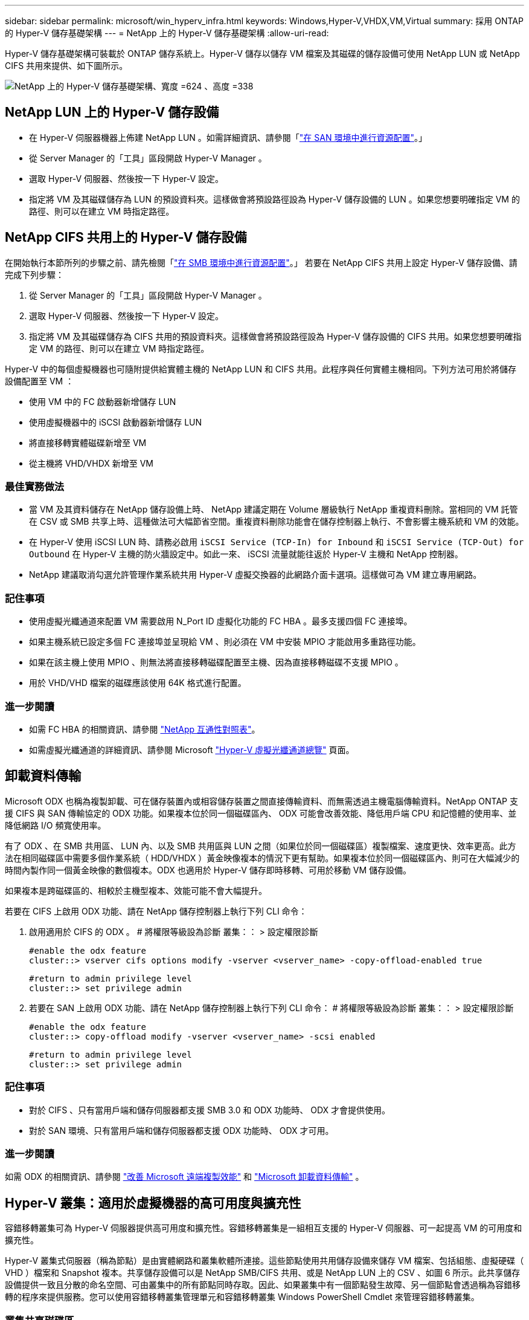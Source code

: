 ---
sidebar: sidebar 
permalink: microsoft/win_hyperv_infra.html 
keywords: Windows,Hyper-V,VHDX,VM,Virtual 
summary: 採用 ONTAP 的 Hyper-V 儲存基礎架構 
---
= NetApp 上的 Hyper-V 儲存基礎架構
:allow-uri-read: 


[role="lead"]
Hyper-V 儲存基礎架構可裝載於 ONTAP 儲存系統上。Hyper-V 儲存以儲存 VM 檔案及其磁碟的儲存設備可使用 NetApp LUN 或 NetApp CIFS 共用來提供、如下圖所示。

image:win_image5.png["NetApp 上的 Hyper-V 儲存基礎架構、寬度 =624 、高度 =338"]



== NetApp LUN 上的 Hyper-V 儲存設備

* 在 Hyper-V 伺服器機器上佈建 NetApp LUN 。如需詳細資訊、請參閱「link:win_san.html["在 SAN 環境中進行資源配置"]。」
* 從 Server Manager 的「工具」區段開啟 Hyper-V Manager 。
* 選取 Hyper-V 伺服器、然後按一下 Hyper-V 設定。
* 指定將 VM 及其磁碟儲存為 LUN 的預設資料夾。這樣做會將預設路徑設為 Hyper-V 儲存設備的 LUN 。如果您想要明確指定 VM 的路徑、則可以在建立 VM 時指定路徑。




== NetApp CIFS 共用上的 Hyper-V 儲存設備

在開始執行本節所列的步驟之前、請先檢閱「link:win_smb.html["在 SMB 環境中進行資源配置"]。」 若要在 NetApp CIFS 共用上設定 Hyper-V 儲存設備、請完成下列步驟：

. 從 Server Manager 的「工具」區段開啟 Hyper-V Manager 。
. 選取 Hyper-V 伺服器、然後按一下 Hyper-V 設定。
. 指定將 VM 及其磁碟儲存為 CIFS 共用的預設資料夾。這樣做會將預設路徑設為 Hyper-V 儲存設備的 CIFS 共用。如果您想要明確指定 VM 的路徑、則可以在建立 VM 時指定路徑。


Hyper-V 中的每個虛擬機器也可隨附提供給實體主機的 NetApp LUN 和 CIFS 共用。此程序與任何實體主機相同。下列方法可用於將儲存設備配置至 VM ：

* 使用 VM 中的 FC 啟動器新增儲存 LUN
* 使用虛擬機器中的 iSCSI 啟動器新增儲存 LUN
* 將直接移轉實體磁碟新增至 VM
* 從主機將 VHD/VHDX 新增至 VM




=== 最佳實務做法

* 當 VM 及其資料儲存在 NetApp 儲存設備上時、 NetApp 建議定期在 Volume 層級執行 NetApp 重複資料刪除。當相同的 VM 託管在 CSV 或 SMB 共享上時、這種做法可大幅節省空間。重複資料刪除功能會在儲存控制器上執行、不會影響主機系統和 VM 的效能。
* 在 Hyper-V 使用 iSCSI LUN 時、請務必啟用 `iSCSI Service (TCP-In) for Inbound` 和 `iSCSI Service (TCP-Out) for Outbound` 在 Hyper-V 主機的防火牆設定中。如此一來、 iSCSI 流量就能往返於 Hyper-V 主機和 NetApp 控制器。
* NetApp 建議取消勾選允許管理作業系統共用 Hyper-V 虛擬交換器的此網路介面卡選項。這樣做可為 VM 建立專用網路。




=== 記住事項

* 使用虛擬光纖通道來配置 VM 需要啟用 N_Port ID 虛擬化功能的 FC HBA 。最多支援四個 FC 連接埠。
* 如果主機系統已設定多個 FC 連接埠並呈現給 VM 、則必須在 VM 中安裝 MPIO 才能啟用多重路徑功能。
* 如果在該主機上使用 MPIO 、則無法將直接移轉磁碟配置至主機、因為直接移轉磁碟不支援 MPIO 。
* 用於 VHD/VHD 檔案的磁碟應該使用 64K 格式進行配置。




=== 進一步閱讀

* 如需 FC HBA 的相關資訊、請參閱 http://mysupport.netapp.com/matrix/["NetApp 互通性對照表"]。
* 如需虛擬光纖通道的詳細資訊、請參閱 Microsoft https://technet.microsoft.com/en-us/library/hh831413.aspx["Hyper-V 虛擬光纖通道總覽"] 頁面。




== 卸載資料傳輸

Microsoft ODX 也稱為複製卸載、可在儲存裝置內或相容儲存裝置之間直接傳輸資料、而無需透過主機電腦傳輸資料。NetApp ONTAP 支援 CIFS 與 SAN 傳輸協定的 ODX 功能。如果複本位於同一個磁碟區內、 ODX 可能會改善效能、降低用戶端 CPU 和記憶體的使用率、並降低網路 I/O 頻寬使用率。

有了 ODX 、在 SMB 共用區、 LUN 內、以及 SMB 共用區與 LUN 之間（如果位於同一個磁碟區）複製檔案、速度更快、效率更高。此方法在相同磁碟區中需要多個作業系統（ HDD/VHDX ）黃金映像複本的情況下更有幫助。如果複本位於同一個磁碟區內、則可在大幅減少的時間內製作同一個黃金映像的數個複本。ODX 也適用於 Hyper-V 儲存即時移轉、可用於移動 VM 儲存設備。

如果複本是跨磁碟區的、相較於主機型複本、效能可能不會大幅提升。

若要在 CIFS 上啟用 ODX 功能、請在 NetApp 儲存控制器上執行下列 CLI 命令：

. 啟用適用於 CIFS 的 ODX 。
# 將權限等級設為診斷
叢集：： > 設定權限診斷
+
....
#enable the odx feature
cluster::> vserver cifs options modify -vserver <vserver_name> -copy-offload-enabled true
....
+
....
#return to admin privilege level
cluster::> set privilege admin
....
. 若要在 SAN 上啟用 ODX 功能、請在 NetApp 儲存控制器上執行下列 CLI 命令：
# 將權限等級設為診斷
叢集：： > 設定權限診斷
+
....
#enable the odx feature
cluster::> copy-offload modify -vserver <vserver_name> -scsi enabled
....
+
....
#return to admin privilege level
cluster::> set privilege admin
....




=== 記住事項

* 對於 CIFS 、只有當用戶端和儲存伺服器都支援 SMB 3.0 和 ODX 功能時、 ODX 才會提供使用。
* 對於 SAN 環境、只有當用戶端和儲存伺服器都支援 ODX 功能時、 ODX 才可用。




=== 進一步閱讀

如需 ODX 的相關資訊、請參閱 https://docs.netapp.com/us-en/ontap/smb-admin/improve-microsoft-remote-copy-performance-concept.html["改善 Microsoft 遠端複製效能"] 和 https://docs.netapp.com/us-en/ontap/san-admin/microsoft-offloaded-data-transfer-odx-concept.html["Microsoft 卸載資料傳輸"] 。



== Hyper-V 叢集：適用於虛擬機器的高可用度與擴充性

容錯移轉叢集可為 Hyper-V 伺服器提供高可用度和擴充性。容錯移轉叢集是一組相互支援的 Hyper-V 伺服器、可一起提高 VM 的可用度和擴充性。

Hyper-V 叢集式伺服器（稱為節點）是由實體網路和叢集軟體所連接。這些節點使用共用儲存設備來儲存 VM 檔案、包括組態、虛擬硬碟（ VHD ）檔案和 Snapshot 複本。共享儲存設備可以是 NetApp SMB/CIFS 共用、或是 NetApp LUN 上的 CSV 、如圖 6 所示。此共享儲存設備提供一致且分散的命名空間、可由叢集中的所有節點同時存取。因此、如果叢集中有一個節點發生故障、另一個節點會透過稱為容錯移轉的程序來提供服務。您可以使用容錯移轉叢集管理單元和容錯移轉叢集 Windows PowerShell Cmdlet 來管理容錯移轉叢集。



=== 叢集共享磁碟區

CSV 可讓容錯移轉叢集中的多個節點同時擁有與 NTFS 或 Refs 磁碟區相同的 NetApp LUN 的讀取 / 寫入存取權。透過 CSV 、叢集式角色可以從一個節點快速容錯移轉至另一個節點、而無需變更磁碟機擁有權或卸除及重新掛載磁碟區。CSV 也能簡化容錯移轉叢集中可能大量 LUN 的管理。CSV 提供一般用途的叢集式檔案系統、其分層位於 NTFS 或 Refs 之上。

image:win_image6.png["Hyper-V 容錯移轉叢集與 NetApp 、 width=624 、 height =271"]



=== 最佳實務做法

* NetApp 建議關閉 iSCSI 網路上的叢集通訊、以防止內部叢集通訊和 CSV 流量流經同一個網路。
* NetApp 建議使用備援網路路徑（多個交換器）來提供恢復能力和 QoS 。




=== 記住事項

* 用於 CSV 的磁碟必須使用 NTFS 或 Refs 進行分割。使用 FAT 或 FAT32 格式化的磁碟無法用於 CSV 。
* 用於 CSV 的磁碟應使用 64K 格式進行配置。




=== 進一步閱讀

如需部署 Hyper-V 叢集的相關資訊、請參閱附錄 B ： link:win_deploy_hyperv.html["部署 Hyper-V 叢集"]。



== Hyper-V 線上即時移轉： VM 移轉

有時在 VM 的生命週期內、必須將其移至 Windows 叢集上的不同主機。如果主機的系統資源不足、或由於維護原因而需要重新開機、則可能需要這麼做。同樣地、可能需要將 VM 移至不同的 LUN 或 SMB 共用區。如果目前的 LUN 或共享區空間不足或效能低於預期、則可能需要這項功能。Hyper-V 線上即時移轉功能可將執行中的 VM 從一部實體 Hyper-V 伺服器移轉至另一部伺服器、對使用者的 VM 可用度沒有影響。您可以在屬於容錯移轉叢集一部分的 Hyper-V 伺服器之間、或是在不屬於任何叢集的單獨 Hyper-V 伺服器之間、即時移轉 VM 。



=== 叢集環境中的即時移轉

VM 可在叢集的節點之間無縫移動。VM 移轉是即時的、因為叢集中的所有節點都共用相同的儲存設備、而且可以存取 VM 及其磁碟。下圖說明叢集環境中的即時移轉。

image:win_image7.png["在叢集式環境中進行即時移轉、寬度 =580 、高度 =295"]



=== 最佳實務做法

* 擁有專屬連接埠、可進行即時移轉流量。
* 擁有專用的主機即時移轉網路、以避免移轉期間發生與網路相關的問題。




=== 進一步閱讀

如需在叢集環境中部署即時移轉的相關資訊、請參閱 link:win_deploy_hyperv_lmce.html["附錄 C ：在叢集環境中部署 Hyper-V 線上即時移轉"]。



=== 叢集環境外部的即時移轉

您可以在兩個非叢集式、不相互關聯的 Hyper-V 伺服器之間即時移轉 VM 。此程序可以使用共用或不共用的即時移轉。

* 在共享的即時移轉中、虛擬機器會儲存在 SMB 共用區中。因此、當您即時移轉虛擬機器時、虛擬機器的儲存設備會保留在中央 SMB 共用區上、以便其他節點立即存取、如下圖所示。


image:win_image8.png["在非叢集式環境中進行共用即時移轉、寬度 =331 、高度 =271"]

* 在「共享無內容即時移轉」中、每部 Hyper-V 伺服器都有自己的本機儲存設備（可以是 SMB 共享區、 LUN 或 DAS ）、而 VM 的儲存設備則是其 Hyper-V 伺服器的本機儲存設備。VM 在線上即時移轉時、 VM 的儲存設備會透過用戶端網路鏡射到目的地伺服器、然後再移轉 VM 。儲存在 DAS 、 LUN 或 SMB/CIFS 共用區上的虛擬機器可移至其他 Hyper-V 伺服器上的 SMB/CIFS 共用區、如下圖所示。也可將其移至 LUN 、如第二個圖所示。


image:win_image9.png["在非叢集式環境中、不共用任何即時移轉至 SMB 共享區、寬度 =624 、高度 =384"]

image:win_image10.png["在非叢集式環境中將任何內容即時移轉至 LUN 、寬度 =624 、高度 =384"]



=== 進一步閱讀

如需在叢集環境外部部署即時移轉的相關資訊、請參閱 link:win_deploy_hyperv_lmoce.html["附錄 D ：在叢集環境之外部署 Hyper-V 即時移轉"]。



=== Hyper-V 儲存即時移轉

在虛擬機器的生命週期內、您可能需要將虛擬機器儲存設備（ HDD/VHDX ）移至不同的 LUN 或 SMB 共享區。如果目前的 LUN 或共享區空間不足或效能低於預期、則可能需要這項功能。

目前裝載 VM 的 LUN 或共用區可能會用盡空間、重新規劃用途、或是降低效能。在這種情況下、虛擬機器可以在不停機的情況下移至另一個 LUN 、或在不同的磁碟區、集合或叢集上共用。如果儲存系統具備複製卸載功能、此程序就會更快完成。NetApp 儲存系統預設為啟用 CIFS 和 SAN 環境的複製卸載。

ODX 功能可在位於遠端伺服器上的兩個目錄之間執行完整檔案或子檔案複本。複本是透過在伺服器之間複製資料來建立（如果來源和目的地檔案都在同一部伺服器上、則複製資料也會複製到同一部伺服器）。建立複本時、用戶端不會從來源讀取資料、也不會寫入目的地。此程序可減少用戶端或伺服器的處理器和記憶體使用量、並將網路 I/O 頻寬降至最低。如果複本位於同一個磁碟區內、則複本速度會更快。如果複本是跨磁碟區的、相較於主機型複本、效能可能不會大幅提升。在繼續主機上的複本作業之前、請確認儲存系統上已設定複本卸載設定。

從主機啟動 VM 儲存即時移轉時、會識別來源和目的地、並將複製活動卸載至儲存系統。由於活動是由儲存系統執行、因此主機 CPU 、記憶體或網路的使用率可忽略不計。

NetApp 儲存控制器支援下列不同的 ODX 情境：

* * IntraSVM 。 * 資料歸同一個 SVM 所有：
* * Intravolume 、 inIntranet 模式 * 。來源和目的地檔案或 LUN 位於同一個磁碟區內。複本是使用 FlexClone 檔案技術執行、可提供額外的遠端複本效能優勢。
* * 磁碟區間、內部網路模式 * 。來源和目的地檔案或 LUN 位於同一個節點上的不同磁碟區上。
* * 磁碟區間、節點間。 * 來源和目的地檔案或 LUN 位於不同節點上的不同磁碟區。
* * InterSVM 。 * 資料由不同的 SVM 擁有。
* * 磁碟區間、內部網路模式 * 。來源和目的地檔案或 LUN 位於同一個節點上的不同磁碟區上。
* * 磁碟區間、節點間。 * 來源和目的地檔案或 LUN 位於不同節點上的不同磁碟區。
* * 叢集間。 * 從 ONTAP 9.0 開始、 ODX 也支援 SAN 環境中的叢集間 LUN 傳輸。叢集間 ODX 僅支援 SAN 通訊協定、不支援 SMB 。


移轉完成後、必須重新設定備份和複寫原則、以反映存放 VM 的新磁碟區。任何先前所進行的備份都無法使用。

VM 儲存設備（ HDD/VHDX ）可在下列儲存類型之間移轉：

* DAS 和 SMB 共享
* DAS 和 LUN
* SMB 共享區和 LUN
* 在 LUN 之間
* 在 SMB 共享之間


image:win_image11.png["Hyper-V 儲存即時移轉、寬度 = 339 、高度 = 352"]



=== 進一步閱讀

如需部署儲存即時移轉的相關資訊、請參閱 link:win_deploy_hyperv_slm.html["附錄 E ：部署 Hyper-V 儲存即時移轉"]。



== Hyper-V 複本：虛擬機器的災難恢復

Hyper-V 複本會將 Hyper-V VM 從主要站台複寫到次要站台上的複本 VM 、以非同步方式為 VM 提供災難恢復。主站台上的 Hyper-V 伺服器稱為主伺服器；次要站台上接收複寫 VM 的 Hyper-V 伺服器稱為複本伺服器。下圖顯示 Hyper-V 複本範例案例。您可以在屬於容錯移轉叢集一部分的 Hyper-V 伺服器之間、或是在不屬於任何叢集的單獨 Hyper-V 伺服器之間、使用 Hyper-V 複本來處理 VM 。

image:win_image12.png["Hyper-V 複本、寬度 = 624 、高度 = 201"]



=== 複寫

在主伺服器上為 VM 啟用 Hyper-V 複本之後、初始複寫會在複本伺服器上建立相同的 VM 。初始複寫之後、 Hyper-V 複本會維護 VM VHD 的記錄檔。根據複寫頻率、以相反順序將記錄檔重新播放至複本 VHD 。此記錄和反向順序的使用可確保以非同步方式儲存和複寫最新的變更。如果複寫未與預期頻率一致、就會發出警示。



=== 延伸複寫

Hyper-V 複本支援延伸複寫、可在其中設定次要複本伺服器以進行災難恢復。您可以設定次要複本伺服器、讓複本伺服器接收複本 VM 上的變更。在延伸複寫案例中、主要伺服器上主要 VM 上的變更會複寫到複本伺服器。然後將變更複寫到擴充複本伺服器。只有當主要和複本伺服器都停機時、 VM 才能容錯移轉至延伸複本伺服器。



=== 容錯移轉

容錯移轉不是自動的；程序必須手動觸發。容錯移轉有三種類型：

* * 測試容錯移轉。 * 此類型用於驗證複本 VM 是否能在複本伺服器上成功啟動、並在複本 VM 上啟動。此程序會在容錯移轉期間建立重複的測試 VM 、不會影響正常的正式作業複寫。
* * 計畫性容錯移轉。 * 此類型用於在計畫性停機或預期停機期間容錯移轉 VM 。此程序是在主 VM 上啟動、必須在主伺服器上關閉、然後才會執行規劃的容錯移轉。機器容錯移轉後、 Hyper-V 複本會在複本伺服器上啟動複本 VM 。
* * 非計畫性容錯移轉。 * 發生非預期的中斷時、可使用此類型。此程序是在複本 VM 上啟動、只有在主機器故障時才應使用。




=== 恢復

當您設定虛擬機器的複寫時、可以指定恢復點的數量。恢復點代表可從複寫機器恢復資料的時間點。



=== 進一步閱讀

* 如需在叢集環境外部署 Hyper-V 複本的相關資訊、請參閱link:win_deploy_hyperv_replica_oce.html["在叢集環境之外部署 Hyper-V 複本"]。」
* 如需在叢集環境中部署 Hyper-V 複本的相關資訊、請參閱link:win_deploy_hyperv_replica_ce.html["在叢集環境中部署 Hyper-V 複本"]。」

